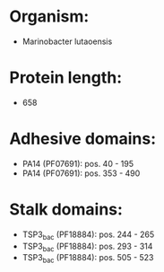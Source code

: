 * Organism:
- Marinobacter lutaoensis
* Protein length:
- 658
* Adhesive domains:
- PA14 (PF07691): pos. 40 - 195
- PA14 (PF07691): pos. 353 - 490
* Stalk domains:
- TSP3_bac (PF18884): pos. 244 - 265
- TSP3_bac (PF18884): pos. 293 - 314
- TSP3_bac (PF18884): pos. 505 - 523

